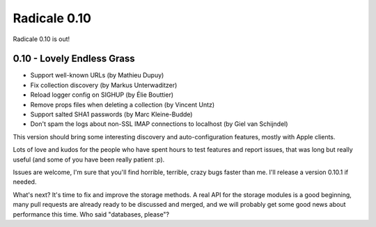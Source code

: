 Radicale 0.10
=============

Radicale 0.10 is out!


0.10 - Lovely Endless Grass
---------------------------

* Support well-known URLs (by Mathieu Dupuy)
* Fix collection discovery (by Markus Unterwaditzer)
* Reload logger config on SIGHUP (by Élie Bouttier)
* Remove props files when deleting a collection (by Vincent Untz)
* Support salted SHA1 passwords (by Marc Kleine-Budde)
* Don't spam the logs about non-SSL IMAP connections to localhost (by Giel van Schijndel)

This version should bring some interesting discovery and auto-configuration
features, mostly with Apple clients.

Lots of love and kudos for the people who have spent hours to test features and
report issues, that was long but really useful (and some of you have been
really patient :p).

Issues are welcome, I'm sure that you'll find horrible, terrible, crazy bugs
faster than me. I'll release a version 0.10.1 if needed.

What's next? It's time to fix and improve the storage methods. A real API for
the storage modules is a good beginning, many pull requests are already ready
to be discussed and merged, and we will probably get some good news about
performance this time. Who said "databases, please"?
